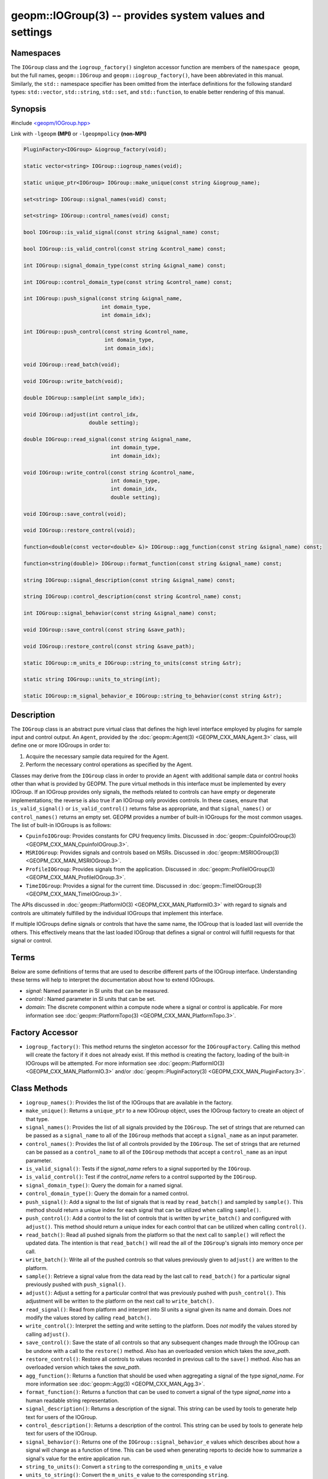 
geopm::IOGroup(3) -- provides system values and settings
========================================================

Namespaces
----------

The ``IOGroup`` class and the ``iogroup_factory()`` singleton accessor
function are members of the ``namespace geopm``\ , but the full names,
``geopm::IOGroup`` and ``geopm::iogroup_factory()``\ , have been abbreviated
in this manual.  Similarly, the ``std::`` namespace specifier has been
omitted from the interface definitions for the following standard
types: ``std::vector``\ , ``std::string``\ , ``std::set``\ , and ``std::function``\ ,
to enable better rendering of this manual.

Synopsis
--------

#include `<geopm/IOGroup.hpp> <https://github.com/geopm/geopm/blob/dev/service/src/geopm/IOGroup.hpp>`_\

Link with ``-lgeopm`` **(MPI)** or ``-lgeopmpolicy`` **(non-MPI)**


.. code-block:: c++

       PluginFactory<IOGroup> &iogroup_factory(void);

       static vector<string> IOGroup::iogroup_names(void);

       static unique_ptr<IOGroup> IOGroup::make_unique(const string &iogroup_name);

       set<string> IOGroup::signal_names(void) const;

       set<string> IOGroup::control_names(void) const;

       bool IOGroup::is_valid_signal(const string &signal_name) const;

       bool IOGroup::is_valid_control(const string &control_name) const;

       int IOGroup::signal_domain_type(const string &signal_name) const;

       int IOGroup::control_domain_type(const string &control_name) const;

       int IOGroup::push_signal(const string &signal_name,
                                int domain_type,
                                int domain_idx);

       int IOGroup::push_control(const string &control_name,
                                 int domain_type,
                                 int domain_idx);

       void IOGroup::read_batch(void);

       void IOGroup::write_batch(void);

       double IOGroup::sample(int sample_idx);

       void IOGroup::adjust(int control_idx,
                            double setting);

       double IOGroup::read_signal(const string &signal_name,
                                   int domain_type,
                                   int domain_idx);

       void IOGroup::write_control(const string &control_name,
                                   int domain_type,
                                   int domain_idx,
                                   double setting);

       void IOGroup::save_control(void);

       void IOGroup::restore_control(void);

       function<double(const vector<double> &)> IOGroup::agg_function(const string &signal_name) const;

       function<string(double)> IOGroup::format_function(const string &signal_name) const;

       string IOGroup::signal_description(const string &signal_name) const;

       string IOGroup::control_description(const string &control_name) const;

       int IOGroup::signal_behavior(const string &signal_name) const;

       void IOGroup::save_control(const string &save_path);

       void IOGroup::restore_control(const string &save_path);

       static IOGroup::m_units_e IOGroup::string_to_units(const string &str);

       static string IOGroup::units_to_string(int);

       static IOGroup::m_signal_behavior_e IOGroup::string_to_behavior(const string &str);

Description
-----------

The ``IOGroup`` class is an abstract pure virtual class that defines the high
level interface employed by plugins for sample input and control output.  An
``Agent``\ , provided by the :doc:`geopm::Agent(3) <GEOPM_CXX_MAN_Agent.3>` class,  will define one or more
IOGroups in order to:


#. Acquire the necessary sample data required for the Agent.
#. Perform the necessary control operations as specified by the Agent.

Classes may derive from the ``IOGroup`` class in order to provide an ``Agent`` with
additional sample data or control hooks other than what is provided by GEOPM.
The pure virtual methods in this interface must be implemented by every
IOGroup.  If an IOGroup provides only signals, the methods related to controls
can have empty or degenerate implementations; the reverse is also true if an
IOGroup only provides controls.  In these cases, ensure that ``is_valid_signal()``
or ``is_valid_control()`` returns false as appropriate, and that ``signal_names()`` or
``control_names()`` returns an empty set.
GEOPM provides a number of built-in IOGroups for the most common
usages.  The list of built-in IOGroups is as follows:


*
  ``CpuinfoIOGroup``\ :
  Provides constants for CPU frequency limits.  Discussed in
  :doc:`geopm::CpuinfoIOGroup(3) <GEOPM_CXX_MAN_CpuinfoIOGroup.3>`.

*
  ``MSRIOGroup``\ :
  Provides signals and controls based on MSRs.  Discussed in
  :doc:`geopm::MSRIOGroup(3) <GEOPM_CXX_MAN_MSRIOGroup.3>`.

*
  ``ProfileIOGroup``\ :
  Provides signals from the application. Discussed in
  :doc:`geopm::ProfileIOGroup(3) <GEOPM_CXX_MAN_ProfileIOGroup.3>`.

*
  ``TimeIOGroup``\ :
  Provides a signal for the current time.  Discussed in
  :doc:`geopm::TimeIOGroup(3) <GEOPM_CXX_MAN_TimeIOGroup.3>`.

The APIs discussed in :doc:`geopm::PlatformIO(3) <GEOPM_CXX_MAN_PlatformIO.3>` with regard to signals and
controls are ultimately fulfilled by the individual IOGroups that implement
this interface.

If multiple IOGroups define signals or controls that have the same name, the
IOGroup that is loaded last will override the others.  This effectively means
that the last loaded IOGroup that defines a signal or control will fulfill
requests for that signal or control.

Terms
-----

Below are some definitions of terms that are used to describe different parts
of the IOGroup interface.  Understanding these terms will help to interpret the
documentation about how to extend IOGroups.


*
  *signal*\ :
  Named parameter in SI units that can be measured.

*
  *control* :
  Named parameter in SI units that can be set.

*
  *domain*\ :
  The discrete component within a compute node where a signal or control is
  applicable.  For more information see :doc:`geopm::PlatformTopo(3) <GEOPM_CXX_MAN_PlatformTopo.3>`.

Factory Accessor
----------------


* ``iogroup_factory()``:
  This method returns the singleton accessor for the ``IOGroupFactory``.
  Calling this method will create the factory if it does not already exist.
  If this method is creating the factory, loading of the built-in IOGroups
  will be attempted.  For more information see :doc:`geopm::PlatformIO(3) <GEOPM_CXX_MAN_PlatformIO.3>`
  and/or :doc:`geopm::PluginFactory(3) <GEOPM_CXX_MAN_PluginFactory.3>`.

Class Methods
-------------


*
  ``iogroup_names()``:
  Provides the list of the IOGroups that are available in the factory.

*
  ``make_unique()``:
  Returns a ``unique_ptr`` to a new IOGroup object,
  uses the IOGroup factory to create an object of that type.

*
  ``signal_names()``:
  Provides the list of all signals provided by the ``IOGroup``.  The
  set of strings that are returned can be passed as a ``signal_name``
  to all of the ``IOGroup`` methods that accept a ``signal_name`` as an
  input parameter.

*
  ``control_names()``:
  Provides the list of all controls provided by the ``IOGroup``.  The set of
  strings that are returned can be passed as a ``control_name`` to all of the
  ``IOGroup`` methods that accept a ``control_name`` as an input parameter.

*
  ``is_valid_signal()``:
  Tests if the *signal_name* refers to a signal supported by the
  ``IOGroup``.

*
  ``is_valid_control()``:
  Test if the *control_name* refers to a control supported by the
  ``IOGroup``.

*
  ``signal_domain_type()``:
  Query the domain for a named signal.

*
  ``control_domain_type()``:
  Query the domain for a named control.

*
  ``push_signal()``:
  Add a signal to the list of signals that is read by ``read_batch()``
  and sampled by ``sample()``.  This method should return a unique index
  for each signal that can be utilized when calling ``sample()``.

*
  ``push_control()``:
  Add a control to the list of controls that is written by
  ``write_batch()`` and configured with ``adjust()``.  This method should
  return a unique index for each control that can be utilized when calling
  ``control()``.

*
  ``read_batch()``:
  Read all pushed signals from the platform so that the next call to
  ``sample()`` will reflect the updated data.  The intention is that
  ``read_batch()`` will read the all of the ``IOGroup``\ 's signals into memory once
  per call.

*
  ``write_batch()``:
  Write all of the pushed controls so that values previously given
  to ``adjust()`` are written to the platform.

*
  ``sample()``:
  Retrieve a signal value from the data read by the last call to
  ``read_batch()`` for a particular signal previously pushed with
  ``push_signal()``.

*
  ``adjust()``:
  Adjust a setting for a particular control that was previously
  pushed with ``push_control()``. This adjustment will be written to
  the platform on the next call to ``write_batch()``.

*
  ``read_signal()``:
  Read from platform and interpret into SI units a signal given its
  name and domain. Does *not* modify the values stored by calling
  ``read_batch()``.

*
  ``write_control()``:
  Interpret the setting and write setting to the platform.  Does *not*
  modify the values stored by calling ``adjust()``.

*
  ``save_control()``:
  Save the state of all controls so that any subsequent changes made
  through the IOGroup can be undone with a call to the ``restore()`` method.
  Also has an overloaded version which takes the *save_path*.

*
  ``restore_control()``:
  Restore all controls to values recorded in previous call to the ``save()`` method.
  Also has an overloaded version which takes the *save_path*.

*
  ``agg_function()``:
  Returns a function that should be used when aggregating a signal
  of the type *signal_name*.  For more information see
  :doc:`geopm::Agg(3) <GEOPM_CXX_MAN_Agg.3>`.

*
  ``format_function()``:
  Returns a function that can be used to convert a signal of the
  type *signal_name* into a human readable string representation.

*
  ``signal_description()``:
  Returns a description of the signal. This string can be used by
  tools to generate help text for users of the IOGroup.

*
  ``control_description()``:
  Returns a description of the control. This string can be used by
  tools to generate help text for users of the IOGroup.

*
  ``signal_behavior()``:
  Returns one of the ``IOGroup::signal_behavior_e`` values which
  describes about how a signal will change as a function of time.
  This can be used when generating reports to decide how to
  summarize a signal's value for the entire application run.

*
  ``string_to_units()``:
  Convert a ``string`` to the corresponding ``m_units_e`` value

*
  ``units_to_string()``:
  Convert the ``m_units_e`` value to the corresponding ``string``.

*
  ``string_to_behavior()``:
  Convert a ``string`` to the corresponding ``m_signal_behavior_e`` value

Example
-------

Please see the `GEOPM IOGroup
tutorial <https://github.com/geopm/geopm/tree/dev/tutorial/iogroup>`_ for more
information.  That code is located in the GEOPM source under tutorial/iogroup.

Further documentation for this module can be found here:
https://geopm.github.io/doxall/classgeopm_1_1_i_o_group.html

See Also
--------

:doc:`geopm(7) <geopm.7>`\ ,
:doc:`geopm::Agg(3) <GEOPM_CXX_MAN_Agg.3>`\ ,
:doc:`geopm::CpuinfoIOGroup(3) <GEOPM_CXX_MAN_CpuinfoIOGroup.3>`\ ,
:doc:`geopm::MSRIOGroup(3) <GEOPM_CXX_MAN_MSRIOGroup.3>`\ ,
:doc:`geopm::PlatformIO(3) <GEOPM_CXX_MAN_PlatformIO.3>`\ ,
:doc:`geopm::TimeIOGroup(3) <GEOPM_CXX_MAN_TimeIOGroup.3>`
